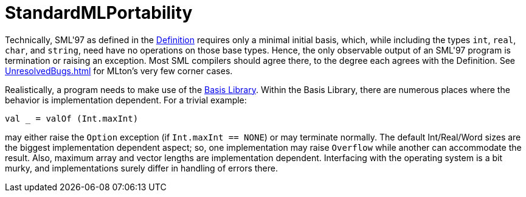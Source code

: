 = StandardMLPortability

Technically, SML'97 as defined in the
<<DefinitionOfStandardML#,Definition>>
requires only a minimal initial basis, which, while including the
types `int`, `real`, `char`, and `string`, need have
no operations on those base types.  Hence, the only observable output
of an SML'97 program is termination or raising an exception.  Most SML
compilers should agree there, to the degree each agrees with the
Definition.  See <<UnresolvedBugs#>> for MLton's very few corner cases.

Realistically, a program needs to make use of the
<<BasisLibrary#,Basis Library>>.
Within the Basis Library, there are numerous places where the behavior
is implementation dependent.  For a trivial example:

[source,sml]
----
val _ = valOf (Int.maxInt)
----


may either raise the `Option` exception (if
`Int.maxInt == NONE`) or may terminate normally.  The default
Int/Real/Word sizes are the biggest implementation dependent aspect;
so, one implementation may raise `Overflow` while another can
accommodate the result.  Also, maximum array and vector lengths are
implementation dependent.  Interfacing with the operating system is a
bit murky, and implementations surely differ in handling of errors
there.

